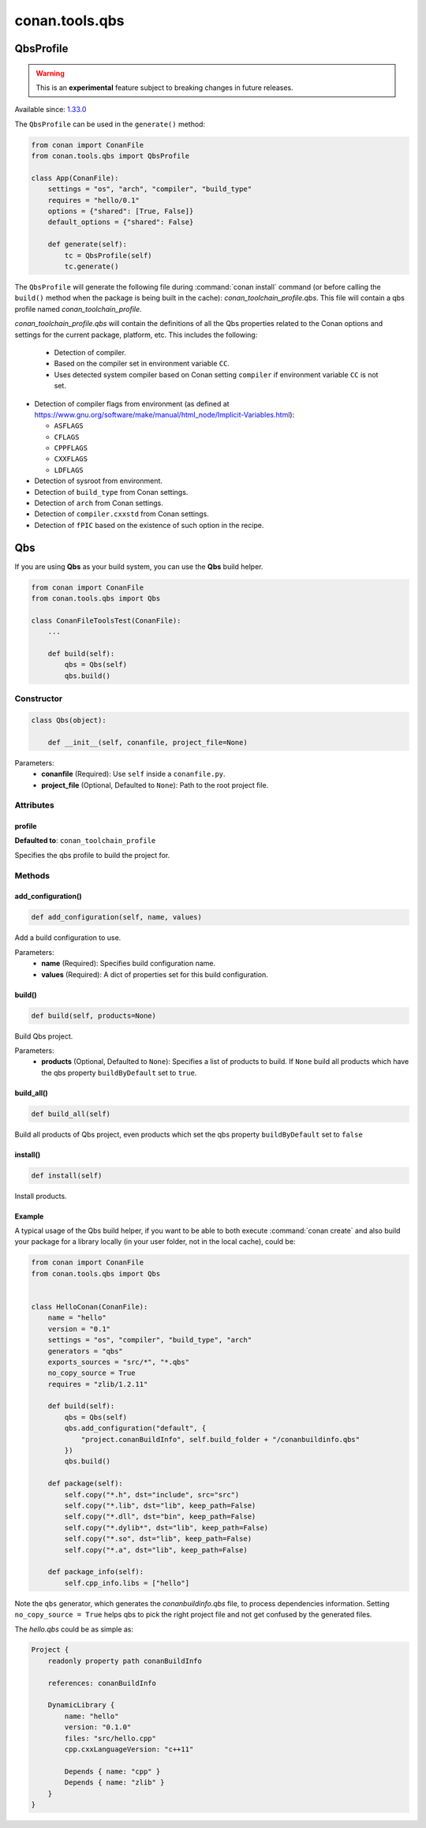 .. _conan-qbs-toolchain:

conan.tools.qbs
===============

QbsProfile
------------

.. warning::

    This is an **experimental** feature subject to breaking changes in future releases.

Available since: `1.33.0 <https://github.com/conan-io/conan/releases/tag/1.33.0>`_

The ``QbsProfile`` can be used in the ``generate()`` method:


.. code:: python

    from conan import ConanFile
    from conan.tools.qbs import QbsProfile

    class App(ConanFile):
        settings = "os", "arch", "compiler", "build_type"
        requires = "hello/0.1"
        options = {"shared": [True, False]}
        default_options = {"shared": False}

        def generate(self):
            tc = QbsProfile(self)
            tc.generate()


The ``QbsProfile`` will generate the following file during :command:`conan install`
command (or before calling the ``build()`` method when the package is being
built in the cache): *conan_toolchain_profile.qbs*. This file will contain a qbs profile
named *conan_toolchain_profile*.


*conan_toolchain_profile.qbs* will contain the definitions of all the Qbs properties
related to the Conan options and settings for the current package, platform,
etc. This includes the following:

  * Detection of compiler.

  * Based on the compiler set in environment variable ``CC``.

  * Uses detected system compiler based on Conan setting ``compiler`` if environment variable ``CC`` is not set.

* Detection of compiler flags from environment (as defined at https://www.gnu.org/software/make/manual/html_node/Implicit-Variables.html):

  * ``ASFLAGS``

  * ``CFLAGS``

  * ``CPPFLAGS``

  * ``CXXFLAGS``

  * ``LDFLAGS``

* Detection of sysroot from environment.

* Detection of ``build_type`` from Conan settings.

* Detection of ``arch`` from Conan settings.

* Detection of ``compiler.cxxstd`` from Conan settings.

* Detection of ``fPIC`` based on the existence of such option in the recipe.


Qbs
---

If you are using **Qbs** as your build system, you can use the **Qbs** build helper.

.. code-block:: python

    from conan import ConanFile
    from conan.tools.qbs import Qbs

    class ConanFileToolsTest(ConanFile):
        ...

        def build(self):
            qbs = Qbs(self)
            qbs.build()

Constructor
+++++++++++

.. code-block:: python

    class Qbs(object):

        def __init__(self, conanfile, project_file=None)

Parameters:
    - **conanfile** (Required): Use ``self`` inside a ``conanfile.py``.
    - **project_file** (Optional, Defaulted to ``None``): Path to the root project file.

Attributes
++++++++++

profile
*********************

**Defaulted to**: ``conan_toolchain_profile``

Specifies the qbs profile to build the project for.


Methods
+++++++

add_configuration()
*********************

.. code-block:: python

    def add_configuration(self, name, values)

Add a build configuration to use.

Parameters:
    - **name** (Required): Specifies build configuration name.
    - **values** (Required): A dict of properties set for this build configuration.


build()
*******

.. code-block:: python

    def build(self, products=None)

Build Qbs project.

Parameters:
    - **products** (Optional, Defaulted to ``None``): Specifies a list of products to build. If ``None`` build all products which have the qbs property ``buildByDefault`` set to ``true``.


build_all()
***********

.. code-block:: python

    def build_all(self)

Build all products of Qbs project, even products which set the qbs property ``buildByDefault`` set to ``false``


install()
*********

.. code-block:: python

    def install(self)

Install products.


Example
*******

A typical usage of the Qbs build helper, if you want to be able to both execute :command:`conan create` and also build your package for a
library locally (in your user folder, not in the local cache), could be:

.. code-block:: python

    from conan import ConanFile
    from conan.tools.qbs import Qbs


    class HelloConan(ConanFile):
        name = "hello"
        version = "0.1"
        settings = "os", "compiler", "build_type", "arch"
        generators = "qbs"
        exports_sources = "src/*", "*.qbs"
        no_copy_source = True
        requires = "zlib/1.2.11"

        def build(self):
            qbs = Qbs(self)
            qbs.add_configuration("default", {
                "project.conanBuildInfo", self.build_folder + "/conanbuildinfo.qbs"
            })
            qbs.build()

        def package(self):
            self.copy("*.h", dst="include", src="src")
            self.copy("*.lib", dst="lib", keep_path=False)
            self.copy("*.dll", dst="bin", keep_path=False)
            self.copy("*.dylib*", dst="lib", keep_path=False)
            self.copy("*.so", dst="lib", keep_path=False)
            self.copy("*.a", dst="lib", keep_path=False)

        def package_info(self):
            self.cpp_info.libs = ["hello"]

Note the ``qbs`` generator, which generates the *conanbuildinfo.qbs* file, to process
dependencies information. Setting ``no_copy_source = True`` helps qbs to pick the right project file
and not get confused by the generated files.

The *hello.qbs* could be as simple as:

.. code-block:: text

    Project {
        readonly property path conanBuildInfo

        references: conanBuildInfo

        DynamicLibrary {
            name: "hello"
            version: "0.1.0"
            files: "src/hello.cpp"
            cpp.cxxLanguageVersion: "c++11"

            Depends { name: "cpp" }
            Depends { name: "zlib" }
        }
    }
